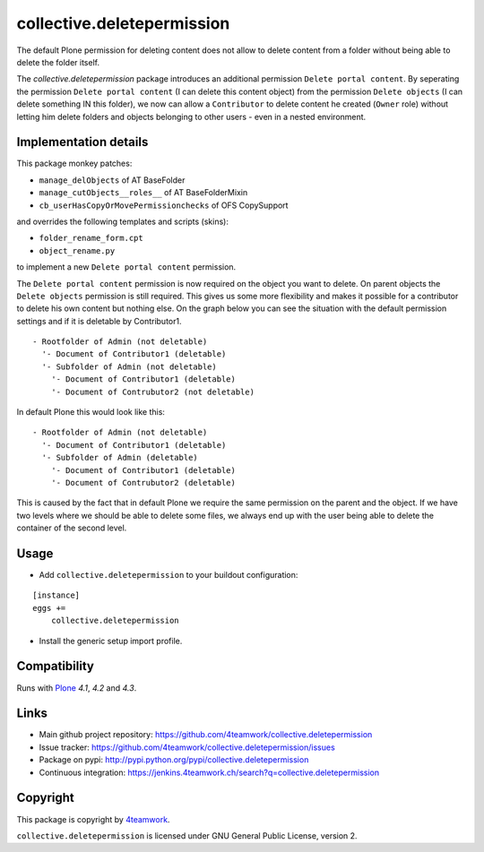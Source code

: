 collective.deletepermission
===========================

The default Plone permission for deleting content does not allow to delete
content from a folder without being able to delete the folder itself.

The `collective.deletepermission` package introduces an additional permission
``Delete portal content``. By seperating the permission ``Delete portal
content`` (I can delete this content object)  from the permission ``Delete
objects`` (I can delete something IN this folder), we now can allow a
``Contributor`` to delete content he created (``Owner`` role) without letting
him delete folders and objects belonging to other users - even in a nested
environment.


Implementation details
----------------------

This package monkey patches:

- ``manage_delObjects`` of AT BaseFolder

- ``manage_cutObjects__roles__`` of AT BaseFolderMixin

- ``cb_userHasCopyOrMovePermissionchecks`` of OFS CopySupport

and overrides the following templates and scripts (skins):

- ``folder_rename_form.cpt``

- ``object_rename.py``

to implement a new ``Delete portal content`` permission.


The ``Delete portal content`` permission is now required on the object you want
to delete.
On parent objects the ``Delete objects`` permission is still required.
This gives us some more flexibility and makes it possible for a contributor to
delete his own content but nothing else. On the graph below you can see the
situation with the default permission settings and if it is deletable by
Contributor1.

::

  - Rootfolder of Admin (not deletable)
    '- Document of Contributor1 (deletable)
    '- Subfolder of Admin (not deletable)
      '- Document of Contributor1 (deletable)
      '- Document of Contrubutor2 (not deletable)

In default Plone this would look like this::

  - Rootfolder of Admin (not deletable)
    '- Document of Contributor1 (deletable)
    '- Subfolder of Admin (deletable)
      '- Document of Contributor1 (deletable)
      '- Document of Contrubutor2 (deletable)

This is caused by the fact that in default Plone we require the same permission
on the parent and the object.
If we have two levels where we should be able to delete some files, we always
end up with the user being able to delete the container of the second level.


Usage
-----

- Add ``collective.deletepermission`` to your buildout configuration:

::

    [instance]
    eggs +=
        collective.deletepermission

- Install the generic setup import profile.


Compatibility
-------------

Runs with `Plone <http://www.plone.org/>`_ `4.1`, `4.2` and `4.3`.


Links
-----

- Main github project repository: https://github.com/4teamwork/collective.deletepermission
- Issue tracker: https://github.com/4teamwork/collective.deletepermission/issues
- Package on pypi: http://pypi.python.org/pypi/collective.deletepermission
- Continuous integration: https://jenkins.4teamwork.ch/search?q=collective.deletepermission


Copyright
---------

This package is copyright by `4teamwork <http://www.4teamwork.ch/>`_.

``collective.deletepermission`` is licensed under GNU General Public License,
version 2.
